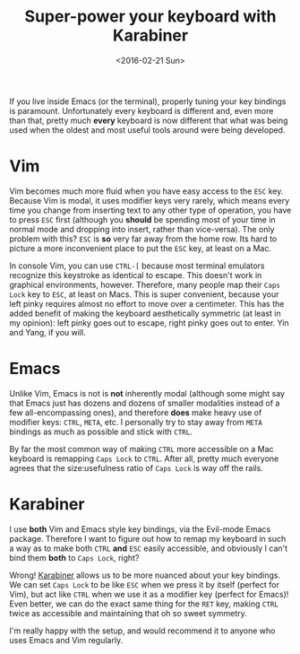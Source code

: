 #+TITLE: Super-power your keyboard with Karabiner
#+DATE: <2016-02-21 Sun>

If you live inside Emacs (or the terminal), properly tuning your key bindings is
paramount. Unfortunately every keyboard is different and, even more than that,
pretty much *every* keyboard is now different that what was being used when the
oldest and most useful tools around were being developed.

* Vim

Vim becomes much more fluid when you have easy access to the ~ESC~ key. Because
Vim is modal, it uses modifier keys very rarely, which means every time you
change from inserting text to any other type of operation, you have to press
~ESC~ first (although you *should* be spending most of your time in normal mode
and dropping into insert, rather than vice-versa). The only problem with this?
~ESC~ is **so** very far away from the home row. Its hard to picture a more
inconvenient place to put the ~ESC~ key, at least on a Mac.

In console Vim, you can use ~CTRL-[~ because most terminal emulators recognize
this keystroke as identical to escape. This doesn't work in graphical
environments, however. Therefore, many people map their ~Caps Lock~ key to
~ESC~, at least on Macs.  This is super convenient, because your left pinky
requires almost no effort to move over a centimeter. This has the added benefit
of making the keyboard aesthetically symmetric (at least in my opinion): left
pinky goes out to escape, right pinky goes out to enter. Yin and Yang, if you
will.

* Emacs

Unlike Vim, Emacs is not is *not* inherently modal (although some might say that
Emacs just has dozens and dozens of smaller modalities instead of a few
all-encompassing ones), and therefore *does* make heavy use of modifier keys:
~CTRL~, ~META~, etc. I personally try to stay away from ~META~ bindings as much
as possible and stick with ~CTRL~.

By far the most common way of making ~CTRL~ more accessible on a Mac keyboard is
remapping ~Caps Lock~ to ~CTRL~. After all, pretty much everyone agrees that the
size:usefulness ratio of ~Caps Lock~ is way off the rails.

* Karabiner

I use *both* Vim and Emacs style key bindings, via the Evil-mode Emacs
package. Therefore I want to figure out how to remap my keyboard in such a way
as to make both ~CTRL~ *and* ~ESC~ easily accessible, and obviously I can't bind
them *both* to ~Caps Lock~, right?

Wrong! [[https://pqrs.org/osx/karabiner/][Karabiner]] allows us to be more nuanced about your key bindings. We can
set ~Caps Lock~ to be like ~ESC~ when we press it by itself (perfect for Vim),
but act like ~CTRL~ when we use it as a modifier key (perfect for Emacs)! Even
better, we can do the exact same thing for the ~RET~ key, making ~CTRL~ twice as
accessible and maintaining that oh so sweet symmetry.

I'm really happy with the setup, and would recommend it to anyone who uses Emacs
and Vim regularly.
